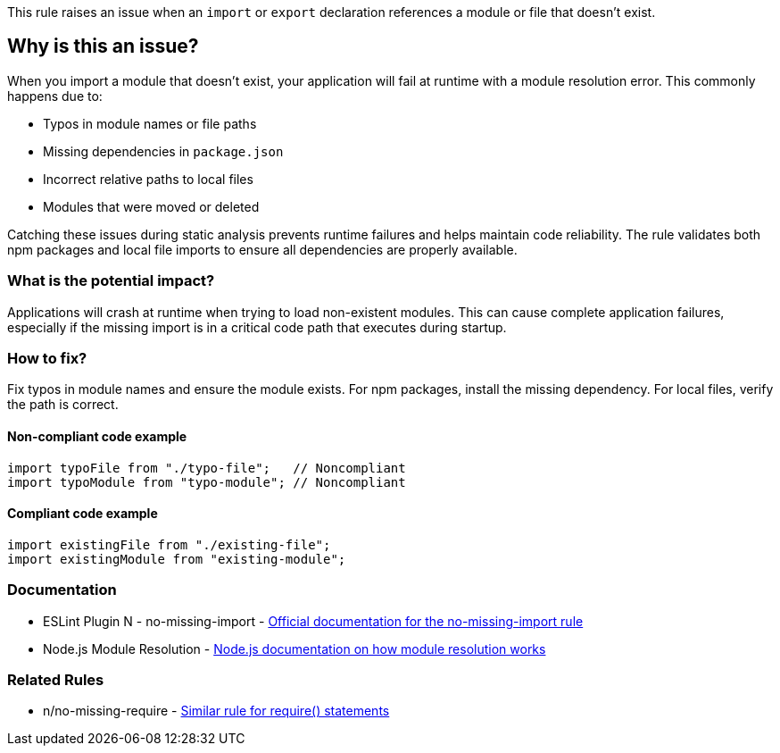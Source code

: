 This rule raises an issue when an `import` or `export` declaration references a module or file that doesn't exist.

== Why is this an issue?

When you import a module that doesn't exist, your application will fail at runtime with a module resolution error. This commonly happens due to:

* Typos in module names or file paths
* Missing dependencies in `package.json`
* Incorrect relative paths to local files
* Modules that were moved or deleted

Catching these issues during static analysis prevents runtime failures and helps maintain code reliability. The rule validates both npm packages and local file imports to ensure all dependencies are properly available.

=== What is the potential impact?

Applications will crash at runtime when trying to load non-existent modules. This can cause complete application failures, especially if the missing import is in a critical code path that executes during startup.

=== How to fix?


Fix typos in module names and ensure the module exists. For npm packages, install the missing dependency. For local files, verify the path is correct.

==== Non-compliant code example

[source,javascript,diff-id=1,diff-type=noncompliant]
----
import typoFile from "./typo-file";   // Noncompliant
import typoModule from "typo-module"; // Noncompliant
----

==== Compliant code example

[source,javascript,diff-id=1,diff-type=compliant]
----
import existingFile from "./existing-file";
import existingModule from "existing-module";
----

=== Documentation

 * ESLint Plugin N - no-missing-import - https://github.com/eslint-community/eslint-plugin-n/blob/master/docs/rules/no-missing-import.md[Official documentation for the no-missing-import rule]
 * Node.js Module Resolution - https://nodejs.org/api/modules.html#modules_all_together[Node.js documentation on how module resolution works]

=== Related Rules

 * n/no-missing-require - https://github.com/eslint-community/eslint-plugin-n/blob/master/docs/rules/no-missing-require.md[Similar rule for require() statements]

